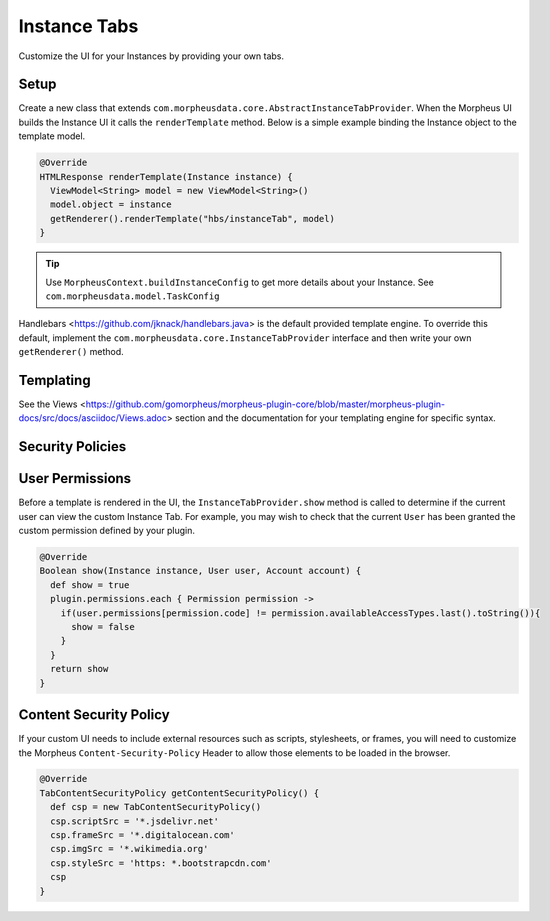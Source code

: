 Instance Tabs
`````````````

Customize the UI for your Instances by providing your own tabs.

Setup
.....
Create a new class that extends ``com.morpheusdata.core.AbstractInstanceTabProvider``. When the Morpheus UI builds the Instance UI it calls the ``renderTemplate`` method. Below is a simple example binding the Instance object to the template model.

.. code-block:: groovy

   @Override
   HTMLResponse renderTemplate(Instance instance) {
     ViewModel<String> model = new ViewModel<String>()
     model.object = instance
     getRenderer().renderTemplate("hbs/instanceTab", model)
   }


.. tip:: Use ``MorpheusContext.buildInstanceConfig`` to get more details about your Instance. See ``com.morpheusdata.model.TaskConfig``

Handlebars <https://github.com/jknack/handlebars.java> is the default provided template engine. To override this default, implement the ``com.morpheusdata.core.InstanceTabProvider`` interface and then write your own ``getRenderer()`` method.


Templating
..........
See the Views <https://github.com/gomorpheus/morpheus-plugin-core/blob/master/morpheus-plugin-docs/src/docs/asciidoc/Views.adoc> section and the documentation for your templating engine for specific syntax.


Security Policies
.................

User Permissions
................
Before a template is rendered in the UI, the ``InstanceTabProvider.show`` method is called to determine if the current user can view the custom Instance Tab. For example, you may wish to check that the current ``User`` has been granted the custom permission defined by your plugin.

.. code-block:: groovy

   @Override
   Boolean show(Instance instance, User user, Account account) {
     def show = true
     plugin.permissions.each { Permission permission ->
       if(user.permissions[permission.code] != permission.availableAccessTypes.last().toString()){
         show = false
       }
     }
     return show
   }


Content Security Policy
.......................
If your custom UI needs to include external resources such as scripts, stylesheets, or frames, you will need to customize the Morpheus ``Content-Security-Policy`` Header to allow those elements to be loaded in the browser.

.. code-block:: groovy

   @Override
   TabContentSecurityPolicy getContentSecurityPolicy() {
     def csp = new TabContentSecurityPolicy()
     csp.scriptSrc = '*.jsdelivr.net'
     csp.frameSrc = '*.digitalocean.com'
     csp.imgSrc = '*.wikimedia.org'
     csp.styleSrc = 'https: *.bootstrapcdn.com'
     csp
   }

